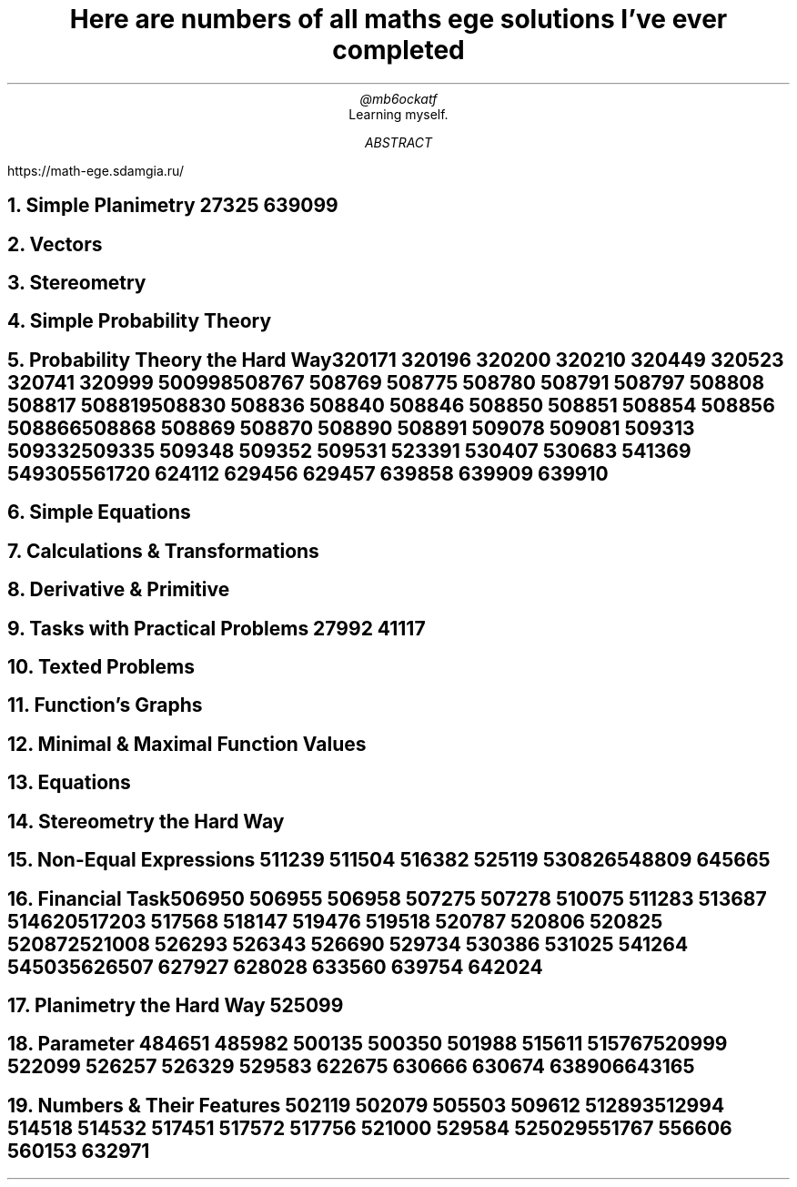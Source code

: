 .TL
Here are numbers of all maths ege solutions I've ever completed
.AU
@mb6ockatf
.AI
Learning myself.
.AB
https://math-ege.sdamgia.ru/
.AE

.NH
Simple Planimetry
27325
639099

.NH
Vectors

.NH
Stereometry

.NH
Simple Probability Theory

.NH
Probability Theory the Hard Way

320171
320196
320200
320210
320449
320523
320741
320999
500998
508767
508769
508775
508780
508791
508797
508808
508817
508819
508830
508836
508840
508846
508850
508851
508854
508856
508866
508868
508869
508870
508890
508891
509078
509081
509313
509332
509335
509348
509352
509531
523391
530407
530683
541369
549305
561720
624112
629456
629457
639858
639909
639910

.NH
Simple Equations

.NH
Calculations & Transformations

.NH
Derivative & Primitive

.NH
Tasks with Practical Problems
27992
41117

.NH
Texted Problems

.NH
Function's Graphs

.NH
Minimal & Maximal Function Values

.NH
Equations

.NH
Stereometry the Hard Way

.NH
Non-Equal Expressions
511239
511504
516382
525119
530826
548809
645665

.NH
Financial Task

506950
506955
506958
507275
507278
510075
511283
513687
514620
517203
517568
518147
519476
519518
520787
520806
520825
520872
521008
526293
526343
526690
529734
530386
531025
541264
545035
626507
627927
628028
633560
639754
642024

.NH
Planimetry the Hard Way
525099

.NH
Parameter
484651
485982
500135
500350
501988
515611
515767
520999
522099
526257
526329
529583
622675
630666
630674
638906
643165

.NH
Numbers & Their Features
502119
502079
505503
509612
512893
512994
514518
514532
517451
517572
517756
521000
529584
525029
551767
556606
560153
632971
